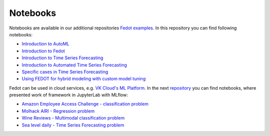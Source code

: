 Notebooks
======================

Notebooks are available in our additional repositories `Fedot examples <https://github.com/ITMO-NSS-team/fedot-examples>`_.
In this repository you can find following notebooks:

* `Introduction to AutoML <https://github.com/ITMO-NSS-team/fedot-examples/blob/main/notebooks/latest/1_intro_to_automl.ipynb>`_
* `Introduction to Fedot <https://github.com/ITMO-NSS-team/fedot-examples/blob/main/notebooks/latest/2_intro_to_fedot.ipynb>`_
* `Introduction to Time Series Forecasting <https://github.com/ITMO-NSS-team/fedot-examples/blob/main/notebooks/latest/3_intro_ts_forecasting.ipynb>`_
* `Introduction to Automated Time Series Forecasting <https://github.com/ITMO-NSS-team/fedot-examples/blob/main/notebooks/latest/4_auto_ts_forecasting.ipynb>`_
* `Specific cases in Time Series Forecasting <https://github.com/ITMO-NSS-team/fedot-examples/blob/main/notebooks/latest/5_ts_specific_cases.ipynb>`_
* `Using FEDOT for hybrid modeling with custom model tuning <https://github.com/ITMO-NSS-team/fedot-examples/blob/main/notebooks/latest/6_hybrid_modelling.ipynb>`_

Fedot can be used in cloud services, e.g. `VK Cloud's ML Platform <https://mcs.mail.ru/>`_. In the next `repository <https://github.com/stockblog/webinar_automl_fedot>`_
you can find notebooks, where presented work of framework in JupyterLab with MLflow:

* `Amazon Employee Access Challenge - classification problem <https://github.com/stockblog/webinar_automl_fedot/blob/main/FEDOT%20Tutorial%20-%20Classification.ipynb>`_
* `Molhack AIRI - Regression problem <https://github.com/stockblog/webinar_automl_fedot/blob/main/FEDOT%20Tutorial%20-%20Regression.ipynb>`_
* `Wine Reviews - Multimodal classification problem <https://github.com/stockblog/webinar_automl_fedot/blob/main/FEDOT%20Tutorial%20-%20Timeseries%20Forecasting.ipynb>`_
* `Sea level daily - Time Series Forecasting problem <https://github.com/stockblog/webinar_automl_fedot/blob/main/FEDOT%20Tutorial%20-%20Multimodal%20Data.ipynb>`_
